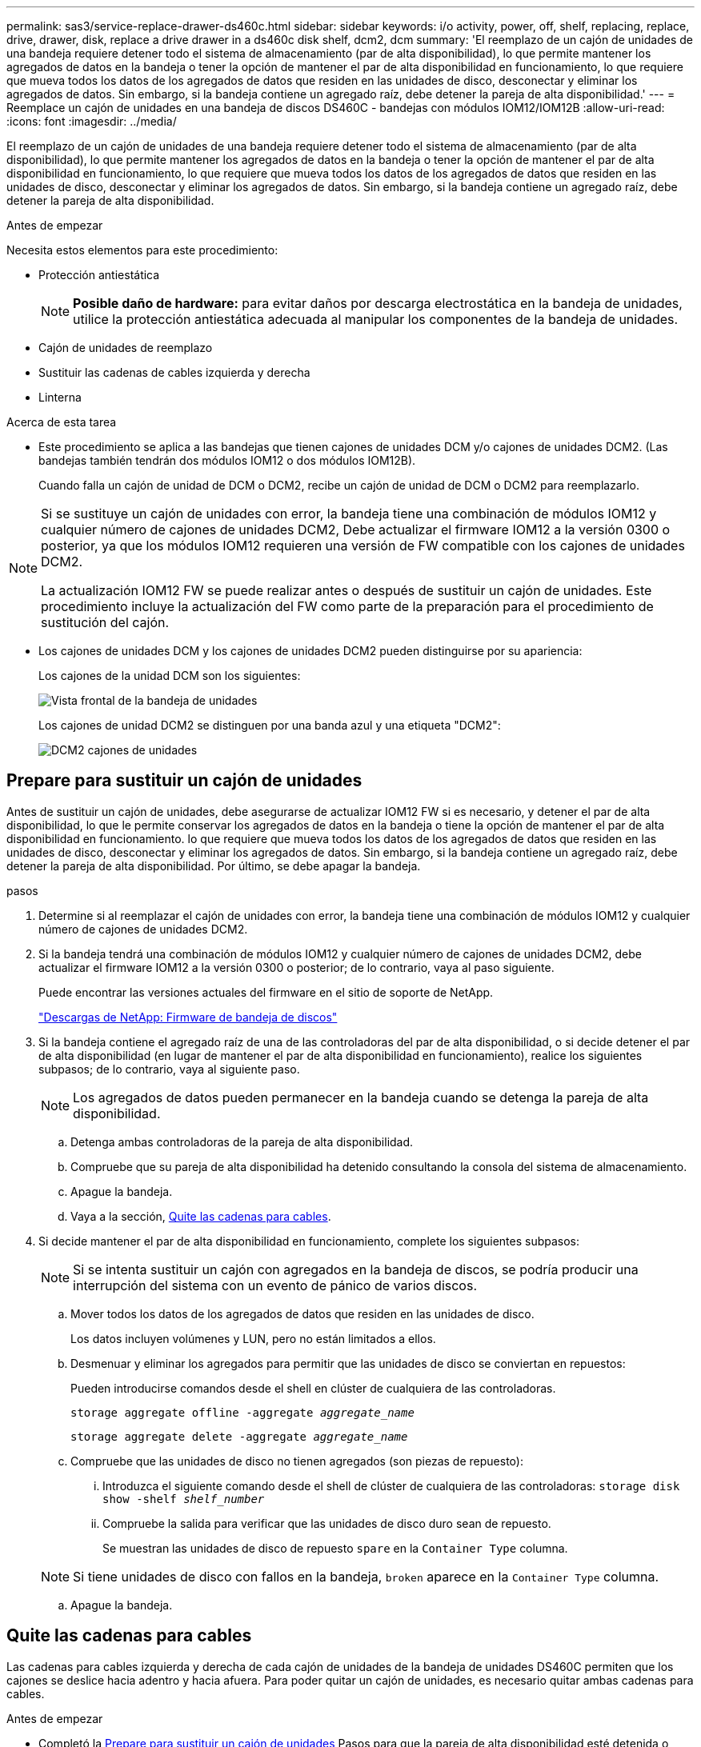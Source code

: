 ---
permalink: sas3/service-replace-drawer-ds460c.html 
sidebar: sidebar 
keywords: i/o activity, power, off, shelf, replacing, replace, drive, drawer, disk, replace a drive drawer in a ds460c disk shelf, dcm2, dcm 
summary: 'El reemplazo de un cajón de unidades de una bandeja requiere detener todo el sistema de almacenamiento (par de alta disponibilidad), lo que permite mantener los agregados de datos en la bandeja o tener la opción de mantener el par de alta disponibilidad en funcionamiento, lo que requiere que mueva todos los datos de los agregados de datos que residen en las unidades de disco, desconectar y eliminar los agregados de datos. Sin embargo, si la bandeja contiene un agregado raíz, debe detener la pareja de alta disponibilidad.' 
---
= Reemplace un cajón de unidades en una bandeja de discos DS460C - bandejas con módulos IOM12/IOM12B
:allow-uri-read: 
:icons: font
:imagesdir: ../media/


[role="lead"]
El reemplazo de un cajón de unidades de una bandeja requiere detener todo el sistema de almacenamiento (par de alta disponibilidad), lo que permite mantener los agregados de datos en la bandeja o tener la opción de mantener el par de alta disponibilidad en funcionamiento, lo que requiere que mueva todos los datos de los agregados de datos que residen en las unidades de disco, desconectar y eliminar los agregados de datos. Sin embargo, si la bandeja contiene un agregado raíz, debe detener la pareja de alta disponibilidad.

.Antes de empezar
Necesita estos elementos para este procedimiento:

* Protección antiestática
+

NOTE: *Posible daño de hardware:* para evitar daños por descarga electrostática en la bandeja de unidades, utilice la protección antiestática adecuada al manipular los componentes de la bandeja de unidades.

* Cajón de unidades de reemplazo
* Sustituir las cadenas de cables izquierda y derecha
* Linterna


.Acerca de esta tarea
* Este procedimiento se aplica a las bandejas que tienen cajones de unidades DCM y/o cajones de unidades DCM2. (Las bandejas también tendrán dos módulos IOM12 o dos módulos IOM12B).
+
Cuando falla un cajón de unidad de DCM o DCM2, recibe un cajón de unidad de DCM o DCM2 para reemplazarlo.



[NOTE]
====
Si se sustituye un cajón de unidades con error, la bandeja tiene una combinación de módulos IOM12 y cualquier número de cajones de unidades DCM2, Debe actualizar el firmware IOM12 a la versión 0300 o posterior, ya que los módulos IOM12 requieren una versión de FW compatible con los cajones de unidades DCM2.

La actualización IOM12 FW se puede realizar antes o después de sustituir un cajón de unidades. Este procedimiento incluye la actualización del FW como parte de la preparación para el procedimiento de sustitución del cajón.

====
* Los cajones de unidades DCM y los cajones de unidades DCM2 pueden distinguirse por su apariencia:
+
Los cajones de la unidad DCM son los siguientes:

+
image::../media/28_dwg_e2860_de460c_front_no_callouts.gif[Vista frontal de la bandeja de unidades]

+
Los cajones de unidad DCM2 se distinguen por una banda azul y una etiqueta "DCM2":

+
image::../media/dcm2.png[DCM2 cajones de unidades]





== Prepare para sustituir un cajón de unidades

Antes de sustituir un cajón de unidades, debe asegurarse de actualizar IOM12 FW si es necesario, y detener el par de alta disponibilidad, lo que le permite conservar los agregados de datos en la bandeja o tiene la opción de mantener el par de alta disponibilidad en funcionamiento. lo que requiere que mueva todos los datos de los agregados de datos que residen en las unidades de disco, desconectar y eliminar los agregados de datos. Sin embargo, si la bandeja contiene un agregado raíz, debe detener la pareja de alta disponibilidad. Por último, se debe apagar la bandeja.

.pasos
. Determine si al reemplazar el cajón de unidades con error, la bandeja tiene una combinación de módulos IOM12 y cualquier número de cajones de unidades DCM2.
. Si la bandeja tendrá una combinación de módulos IOM12 y cualquier número de cajones de unidades DCM2, debe actualizar el firmware IOM12 a la versión 0300 o posterior; de lo contrario, vaya al paso siguiente.
+
Puede encontrar las versiones actuales del firmware en el sitio de soporte de NetApp.

+
https://mysupport.netapp.com/site/downloads/firmware/disk-shelf-firmware["Descargas de NetApp: Firmware de bandeja de discos"]

. Si la bandeja contiene el agregado raíz de una de las controladoras del par de alta disponibilidad, o si decide detener el par de alta disponibilidad (en lugar de mantener el par de alta disponibilidad en funcionamiento), realice los siguientes subpasos; de lo contrario, vaya al siguiente paso.
+

NOTE: Los agregados de datos pueden permanecer en la bandeja cuando se detenga la pareja de alta disponibilidad.

+
.. Detenga ambas controladoras de la pareja de alta disponibilidad.
.. Compruebe que su pareja de alta disponibilidad ha detenido consultando la consola del sistema de almacenamiento.
.. Apague la bandeja.
.. Vaya a la sección, <<Quite las cadenas para cables>>.


. Si decide mantener el par de alta disponibilidad en funcionamiento, complete los siguientes subpasos:
+

NOTE: Si se intenta sustituir un cajón con agregados en la bandeja de discos, se podría producir una interrupción del sistema con un evento de pánico de varios discos.

+
.. Mover todos los datos de los agregados de datos que residen en las unidades de disco.
+
Los datos incluyen volúmenes y LUN, pero no están limitados a ellos.

.. Desmenuar y eliminar los agregados para permitir que las unidades de disco se conviertan en repuestos:
+
Pueden introducirse comandos desde el shell en clúster de cualquiera de las controladoras.

+
`storage aggregate offline -aggregate _aggregate_name_`

+
`storage aggregate delete -aggregate _aggregate_name_`

.. Compruebe que las unidades de disco no tienen agregados (son piezas de repuesto):
+
... Introduzca el siguiente comando desde el shell de clúster de cualquiera de las controladoras: `storage disk show -shelf _shelf_number_`
... Compruebe la salida para verificar que las unidades de disco duro sean de repuesto.
+
Se muestran las unidades de disco de repuesto `spare` en la `Container Type` columna.

+

NOTE: Si tiene unidades de disco con fallos en la bandeja, `broken` aparece en la `Container Type` columna.



.. Apague la bandeja.






== Quite las cadenas para cables

Las cadenas para cables izquierda y derecha de cada cajón de unidades de la bandeja de unidades DS460C permiten que los cajones se deslice hacia adentro y hacia afuera. Para poder quitar un cajón de unidades, es necesario quitar ambas cadenas para cables.

.Antes de empezar
* Completó la <<Prepare para sustituir un cajón de unidades>> Pasos para que la pareja de alta disponibilidad esté detenida o haya movido todos los datos de los agregados de datos que residen en las unidades de disco y haya interrumpido y eliminado los agregados de datos para permitir que las unidades de disco se conviertan en repuestos.
* Encendió la bandeja.
* Ha obtenido los siguientes elementos:
+
** Protección antiestática
+

NOTE: *Posibles daños en el hardware:* para evitar daños por descarga electrostática en el estante, utilice la protección antiestática adecuada al manipular los componentes de la estantería.

** Linterna




.Acerca de esta tarea
Cada cajón de unidades tiene cadenas para cables izquierda y derecha. Los extremos metálicos de las cadenas para cables se deslizan en los soportes verticales y horizontales correspondientes dentro de la carcasa, de la siguiente manera:

* Los soportes verticales izquierdo y derecho conectan la cadena de cables al plano medio del gabinete.
* Los soportes horizontales izquierdo y derecho conectan la cadena de cables con el cajón individual.


.Pasos
. Póngase protección antiestática.
. En la parte posterior de la bandeja de unidades, quite el módulo de ventilador derecho de la siguiente manera:
+
.. Presione la lengüeta naranja para soltar el asa del módulo del ventilador.
+
La figura muestra el asa del módulo de ventilador extendido y liberado de la lengüeta naranja de la izquierda.

+
image::../media/28_dwg_e2860_de460c_fan_canister_handle_with_callout.gif[Manija del módulo del ventilador extendido]

+
[cols="10,90"]
|===


 a| 
image:../media/legend_icon_01.png["Número de llamada 1"]
| Asa del módulo del ventilador 
|===
.. Utilizando la empuñadura, saque el módulo del ventilador de la bandeja de unidades y déjelo a un lado.


. Determinar manualmente cuál de las cinco cadenas para cables debe desconectarse.
+
La figura muestra el lado derecho de la bandeja de unidades con el módulo de ventilador quitado. Con el módulo de ventilador quitado, puede ver las cinco cadenas de cables y los conectores vertical y horizontal de cada cajón. Se proporcionan las anotaciones para el cajón de la unidad 1.

+
image::../media/2860_dwg_full_back_view_chain_connectors.gif[Vista de las cinco cadenas para cables y los conectores vertical y horizontal de cada cajón]

+
[cols="10,90"]
|===


 a| 
image:../media/legend_icon_01.png["Número de llamada 1"]
| Cadena de cables 


 a| 
image:../media/legend_icon_02.png["Número de llamada 2"]
 a| 
Conector vertical (conectado al plano medio)



 a| 
image:../media/legend_icon_03.png["Número de llamada 3"]
 a| 
Conector horizontal (conectado al cajón de la unidad)

|===
+
La cadena de cables superior está conectada al cajón de mando 1. La cadena de cables inferior está conectada al cajón de mando 5.

. Utilice el dedo para mover la cadena de cables del lado derecho hacia la izquierda.
. Siga estos pasos para desconectar cualquiera de las cadenas de cable derecha de su soporte vertical correspondiente.
+
.. Con una linterna, localice el anillo naranja en el extremo de la cadena de cables que está conectada al soporte vertical de la carcasa.
+
image::../media/2860_dwg_vertical_ring_for_chain.gif[Anillo naranja en el extremo de la cadena de cables]

+
[cols="10,90"]
|===


 a| 
image:../media/legend_icon_01.png["Número de llamada 1"]
| Anillo naranja en el soporte vertical 
|===
.. Desconecte el conector vertical (conectado al plano medio) presionando suavemente el centro del anillo naranja y tirando del lado izquierdo del cable para sacarlo de la carcasa.
.. Para desenchufar la cadena del cable, tire con cuidado del dedo hacia usted aproximadamente 2.5 cm (1 pulgada), pero deje el conector de la cadena del cable dentro del soporte vertical.


. Siga estos pasos para desconectar el otro extremo de la cadena de cables:
+
.. Con una linterna, localice el anillo naranja en el extremo de la cadena de cables que está fijado al soporte horizontal de la carcasa.
+
La figura muestra el conector horizontal de la derecha y la cadena del cable desconectada y parcialmente retirada del lado izquierdo.

+
image::../media/2860_dwg_horiz_ring_for_chain.gif[Cadena de cable y anillo naranja]

+
[cols="10,90"]
|===


 a| 
image:../media/legend_icon_01.png["Número de llamada 1"]
| Anillo naranja en soporte horizontal 


 a| 
image:../media/legend_icon_02.png["Número de llamada 2"]
 a| 
Cadena de cables

|===
.. Inserte con cuidado el dedo en el anillo naranja.
+
La figura muestra el anillo naranja del soporte horizontal que se está empujando hacia abajo para que el resto de la cadena de cables pueda extraerse de la carcasa.

.. Tire del dedo hacia usted para desenchufar la cadena de cables.


. Saque con cuidado toda la cadena de cables de la bandeja de unidades.
. Desde la parte posterior de la bandeja de unidades, retire el módulo de ventilador izquierdo.
. Siga estos pasos para desconectar la cadena de cables izquierda de su soporte vertical:
+
.. Con una linterna, coloque el anillo naranja en el extremo de la cadena de cables conectado al soporte vertical.
.. Introduzca el dedo en el anillo naranja.
.. Para desenchufar la cadena del cable, tire del dedo hacia usted aproximadamente 2.5 cm (1 pulgada), pero deje el conector de la cadena del cable dentro del soporte vertical.


. Desconecte la cadena de cables izquierda del soporte horizontal y saque toda la cadena de cables de la bandeja de unidades.




== Quite un cajón de unidad

Después de quitar las cadenas para cables derecha e izquierda, es posible quitar el cajón de unidades de la bandeja de unidades. Para extraer un cajón de unidad, es necesario deslizar la parte del cajón hacia fuera, extraer las unidades y extraer el cajón de la unidad.

.Antes de empezar
* Quitó las cadenas para cables derecha e izquierda del cajón de unidades.
* Ha sustituido los módulos de ventilador derecho e izquierdo.


.Pasos
. Quite el panel frontal de la parte delantera de la bandeja de unidades.
. Desenganche el cajón de mando tirando de ambas palancas.
. Con las palancas extendidas, tire con cuidado del cajón de la unidad hasta que se detenga. No quite completamente el cajón de unidades de la bandeja de unidades.
. Quite las unidades del cajón de la unidad:
+
.. Tire suavemente hacia atrás del pestillo de liberación naranja que se ve en la parte frontal central de cada unidad. En la siguiente imagen, se muestra el pestillo de liberación naranja de cada una de las unidades.
+
image::../media/28_dwg_e2860_drive_latches_top_view.gif[Pestillos de liberación de la unidad]

.. Levante la manija de la unidad hasta la posición vertical.
.. Utilice el asa para levantar la unidad del cajón de la unidad.
+
image::../media/92_dwg_de6600_install_or_remove_drive.gif[Instalar o quitar una unidad]

.. Coloque la unidad sobre una superficie plana y sin estática y lejos de los dispositivos magnéticos.
+

NOTE: *Posible pérdida de acceso a los datos:* los campos magnéticos pueden destruir todos los datos de la unidad y causar daños irreparables a los circuitos de la unidad. Para evitar la pérdida de acceso a los datos y daños en las unidades, mantenga siempre las unidades alejadas de los dispositivos magnéticos.



. Siga estos pasos para quitar el cajón de la unidad:
+
.. Coloque la palanca de liberación de plástico en cada lado del cajón de la unidad.
+
image::../media/92_pht_de6600_drive_drawer_release_lever.gif[Palanca de liberación del cajón]

+
[cols="10,90"]
|===


 a| 
image:../media/legend_icon_01.png["Número de llamada 1"]
| Palanca de liberación del cajón de la unidad 
|===
.. Abra ambas palancas de liberación tirando de los pestillos hacia usted.
.. Mientras sujeta ambas palancas de liberación, tire de la bandeja de transmisión hacia usted.
.. Quite el cajón de unidades de la bandeja de unidades.






== Instale un cajón de unidades

La instalación de un cajón de unidades en una bandeja de unidades implica deslizar el cajón en la ranura vacía, instalar las unidades y reemplazar el embellecedor frontal.

.Antes de empezar
* Ha obtenido los siguientes elementos:
+
** Cajón de unidades de reemplazo
** Linterna




.Pasos
. Desde la parte frontal de la bandeja de unidades, haga brillar una linterna en la ranura vacía del cajón y localice el vaso de bloqueo para esa ranura.
+
El conjunto del vaso con cierre de bloqueo es una función de seguridad que evita que pueda abrir más de un cajón de accionamiento a la vez.

+
image::../media/92_pht_de6600_lock_out_tumbler_detail.gif[Ubicación del vaso de bloqueo y la guía del cajón]

+
[cols="10,90"]
|===


 a| 
image:../media/legend_icon_01.png["Número de llamada 1"]
| Vaso con cierre de bloqueo 


 a| 
image:../media/legend_icon_02.png["Número de llamada 2"]
 a| 
Guía del cajón

|===
. Coloque el cajón de unidades de repuesto delante de la ranura vacía y ligeramente a la derecha del centro.
+
La colocación del cajón ligeramente a la derecha del centro ayuda a garantizar que el vaso de bloqueo y la guía del cajón están correctamente acoplados.

. Deslice el cajón de la unidad dentro de la ranura y asegúrese de que la guía del cajón se desliza debajo del vaso de bloqueo.
+

NOTE: *Riesgo de daños en el equipo:* se produce un daño si la guía del cajón no se desliza debajo del vaso de bloqueo.

. Empuje con cuidado el cajón de la unidad hasta que el pestillo se acople completamente.
+

NOTE: *Riesgo de daños en el equipo:* deje de empujar el cajón de accionamiento si siente una resistencia o agarrotamiento excesivos. Utilice las palancas de liberación de la parte delantera del cajón para desdeslizar el cajón hacia atrás. A continuación, vuelva a insertar el cajón en la ranura y asegúrese de que se desliza hacia dentro y hacia fuera libremente.

. Siga estos pasos para volver a instalar las unidades en el cajón de la unidad:
+
.. Desenganche el cajón de la unidad tirando de ambas palancas en la parte delantera del cajón.
.. Con las palancas extendidas, tire con cuidado del cajón de la unidad hasta que se detenga. No quite completamente el cajón de unidades de la bandeja de unidades.
.. En la unidad que está instalando, levante el asa hasta la posición vertical.
.. Alinee los dos botones levantados de cada lado de la unidad con las muescas del cajón.
+
La figura muestra la vista del lado derecho de una unidad, donde se muestra la ubicación de los botones levantados.

+
image::../media/28_dwg_e2860_de460c_drive_cru.gif[Ubicación de los botones levantados en la unidad]

+
[cols="10,90"]
|===


 a| 
image:../media/legend_icon_01.png["Número de llamada 1"]
| Botón elevado en el lado derecho de la unidad. 
|===
.. Baje la unidad en línea recta hacia abajo y gire la manija de la unidad hacia abajo hasta que la unidad encaje en su lugar.
+
Si dispone de una bandeja parcialmente llena, lo que significa que el cajón en el que se van a reinstalar unidades tiene menos que las 12 unidades compatibles, instale las primeras cuatro unidades en las ranuras frontales (0, 3, 6 y 9).

+

NOTE: *Riesgo de avería del equipo:* para permitir un flujo de aire adecuado y evitar el sobrecalentamiento, instale siempre las cuatro primeras unidades en las ranuras delanteras (0, 3, 6 y 9).

+
image::../media/92_dwg_de6600_install_or_remove_drive.gif[Instalar o quitar una unidad]

.. Repita estos subpasos para volver a instalar todas las unidades.


. Deslice el cajón de nuevo hacia la bandeja de la unidad empujándolo desde el centro y cerrando ambas palancas.
+

NOTE: *Riesgo de avería del equipo:* Asegúrese de cerrar completamente el cajón de accionamiento empujando ambas palancas. Debe cerrar por completo el cajón de la unidad para permitir el flujo de aire adecuado y evitar el sobrecalentamiento.

. Conecte el panel frontal a la parte delantera de la bandeja de unidades.




== Conecte las cadenas para cables

El paso final en la instalación de un cajón de unidades está conectando las cadenas para cables izquierda y derecha de reemplazo a la bandeja de unidades. Al conectar una cadena de cables, invierta el orden que utilizó al desconectar la cadena de cables. Debe insertar el conector horizontal de la cadena en el soporte horizontal de la carcasa antes de insertar el conector vertical de la cadena en el soporte vertical de la carcasa.

.Antes de empezar
* Se reemplazó el cajón de la unidad y todas las unidades.
* Tiene dos cadenas para cables de repuesto, marcadas COMO IZQUIERDA y DERECHA (en el conector horizontal junto al cajón de la unidad).


image::../media/28_dwg_e2860_de460c_cable_chain_left.gif[Cadena de cables de sustitución izquierda]

[cols="4*"]
|===
| Llamada | Cadena de cables | Conector | Se conecta a. 


 a| 
image:../media/legend_icon_01.png["Número de llamada 1"]
| Izquierda  a| 
Vertical
 a| 
Plano medio



 a| 
image:../media/legend_icon_02.png["Número de llamada 2"]
 a| 
Izquierda
 a| 
Horizontal
 a| 
Cajón de unidades

|===
image:../media/28_dwg_e2860_de460c_cable_chain_right.gif["Cadena de cables de sustitución derecha"]

[cols="4*"]
|===
| Llamada | Cadena de cables | Conector | Se conecta a. 


 a| 
image:../media/legend_icon_01.png["Número de llamada 1"]
| Cierto  a| 
Horizontal
 a| 
Cajón de unidades



 a| 
image:../media/legend_icon_02.png["Número de llamada 2"]
 a| 
Cierto
 a| 
Vertical
 a| 
Plano medio

|===
.Pasos
. Siga estos pasos para conectar la cadena de cables izquierda:
+
.. Localice los conectores horizontal y vertical en la cadena de cables izquierda y los soportes horizontales y verticales correspondientes dentro de la carcasa.
.. Alinee ambos conectores de la cadena de cables con sus soportes correspondientes.
.. Deslice el conector horizontal de la cadena de cables por debajo del riel de guía del soporte horizontal y empújelo hasta el máximo.
+
La figura muestra el riel de guía en el lado izquierdo del segundo cajón de la caja.

+
image::../media/2860_dwg_guide_rail.gif[Guía]

+
[cols="10,90"]
|===


 a| 
image:../media/legend_icon_01.png["Número de llamada 1"]
| Guía 
|===
+
[NOTE]
====
*Riesgo de avería del equipo:* Asegúrese de deslizar el conector debajo del riel de guía en el soporte. Si el conector descansa sobre la parte superior del riel guía, pueden producirse problemas cuando el sistema funciona.

====
.. Deslice el conector vertical de la cadena de cables izquierda en el soporte vertical.
.. Después de volver a conectar ambos extremos de la cadena del cable, tire con cuidado de la cadena del cable para verificar que ambos conectores estén bloqueados.
+
[NOTE]
====
*Riesgo de avería del equipo:* Si los conectores no están bloqueados, la cadena de cables podría soltarse durante el funcionamiento de la bandeja.

====


. Vuelva a instalar el módulo del ventilador izquierdo.
. Siga estos pasos para volver a colocar la cadena de cables derecha:
+
.. Localice los conectores horizontal y vertical en la cadena de cables y sus correspondientes soportes horizontales y verticales dentro de la carcasa.
.. Alinee ambos conectores de la cadena de cables con sus soportes correspondientes.
.. Deslice el conector horizontal de la cadena de cables por debajo del riel de guía del soporte horizontal y empújelo hasta el máximo.
+
[NOTE]
====
*Riesgo de avería del equipo:* Asegúrese de deslizar el conector debajo del riel de guía en el soporte. Si el conector descansa sobre la parte superior del riel guía, pueden producirse problemas cuando el sistema funciona.

====
.. Deslice el conector vertical de la cadena de cables derecha en el soporte vertical.
.. Después de volver a conectar ambos extremos de la cadena del cable, tire con cuidado de la cadena del cable para verificar que ambos conectores estén bloqueados.
+
[NOTE]
====
*Riesgo de avería del equipo:* Si los conectores no están bloqueados, la cadena de cables podría soltarse durante el funcionamiento de la bandeja.

====


. Vuelva a instalar el módulo del ventilador derecho.
. Volver a aplicar potencia:
+
.. Encienda ambos switches de alimentación de la bandeja de unidades.
.. Confirme que ambos ventiladores se encienden y que el LED ámbar de la parte posterior de los ventiladores está apagado.


. Si había detenido la pareja de alta disponibilidad, arranque ONTAP en ambas controladoras; de lo contrario, vaya al siguiente paso.
. Si había movido datos de la bandeja y eliminado los agregados de datos, ahora puede usar los discos de reserva de la bandeja para crear un agregado o expandirse.
+
https://docs.netapp.com/us-en/ontap/disks-aggregates/aggregate-creation-workflow-concept.html["Flujo de trabajo de creación de agregados"]

+
https://docs.netapp.com/us-en/ontap/disks-aggregates/aggregate-expansion-workflow-concept.html["Flujo de trabajo de ampliación de agregados"]


